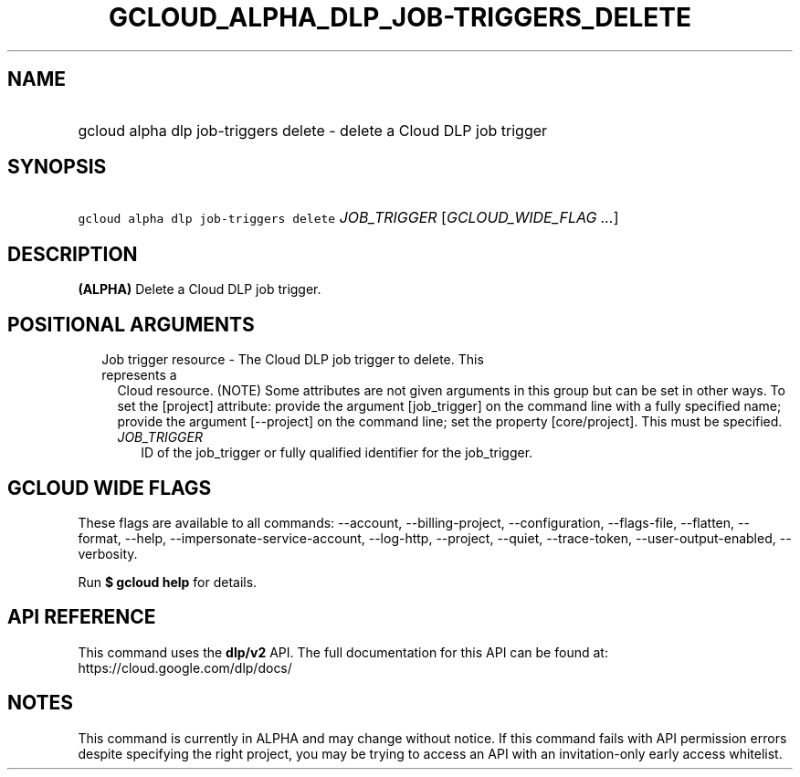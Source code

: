 
.TH "GCLOUD_ALPHA_DLP_JOB\-TRIGGERS_DELETE" 1



.SH "NAME"
.HP
gcloud alpha dlp job\-triggers delete \- delete a Cloud DLP job trigger



.SH "SYNOPSIS"
.HP
\f5gcloud alpha dlp job\-triggers delete\fR \fIJOB_TRIGGER\fR [\fIGCLOUD_WIDE_FLAG\ ...\fR]



.SH "DESCRIPTION"

\fB(ALPHA)\fR Delete a Cloud DLP job trigger.



.SH "POSITIONAL ARGUMENTS"

.RS 2m
.TP 2m

Job trigger resource \- The Cloud DLP job trigger to delete. This represents a
Cloud resource. (NOTE) Some attributes are not given arguments in this group but
can be set in other ways. To set the [project] attribute: provide the argument
[job_trigger] on the command line with a fully specified name; provide the
argument [\-\-project] on the command line; set the property [core/project].
This must be specified.

.RS 2m
.TP 2m
\fIJOB_TRIGGER\fR
ID of the job_trigger or fully qualified identifier for the job_trigger.


.RE
.RE
.sp

.SH "GCLOUD WIDE FLAGS"

These flags are available to all commands: \-\-account, \-\-billing\-project,
\-\-configuration, \-\-flags\-file, \-\-flatten, \-\-format, \-\-help,
\-\-impersonate\-service\-account, \-\-log\-http, \-\-project, \-\-quiet,
\-\-trace\-token, \-\-user\-output\-enabled, \-\-verbosity.

Run \fB$ gcloud help\fR for details.



.SH "API REFERENCE"

This command uses the \fBdlp/v2\fR API. The full documentation for this API can
be found at: https://cloud.google.com/dlp/docs/



.SH "NOTES"

This command is currently in ALPHA and may change without notice. If this
command fails with API permission errors despite specifying the right project,
you may be trying to access an API with an invitation\-only early access
whitelist.

